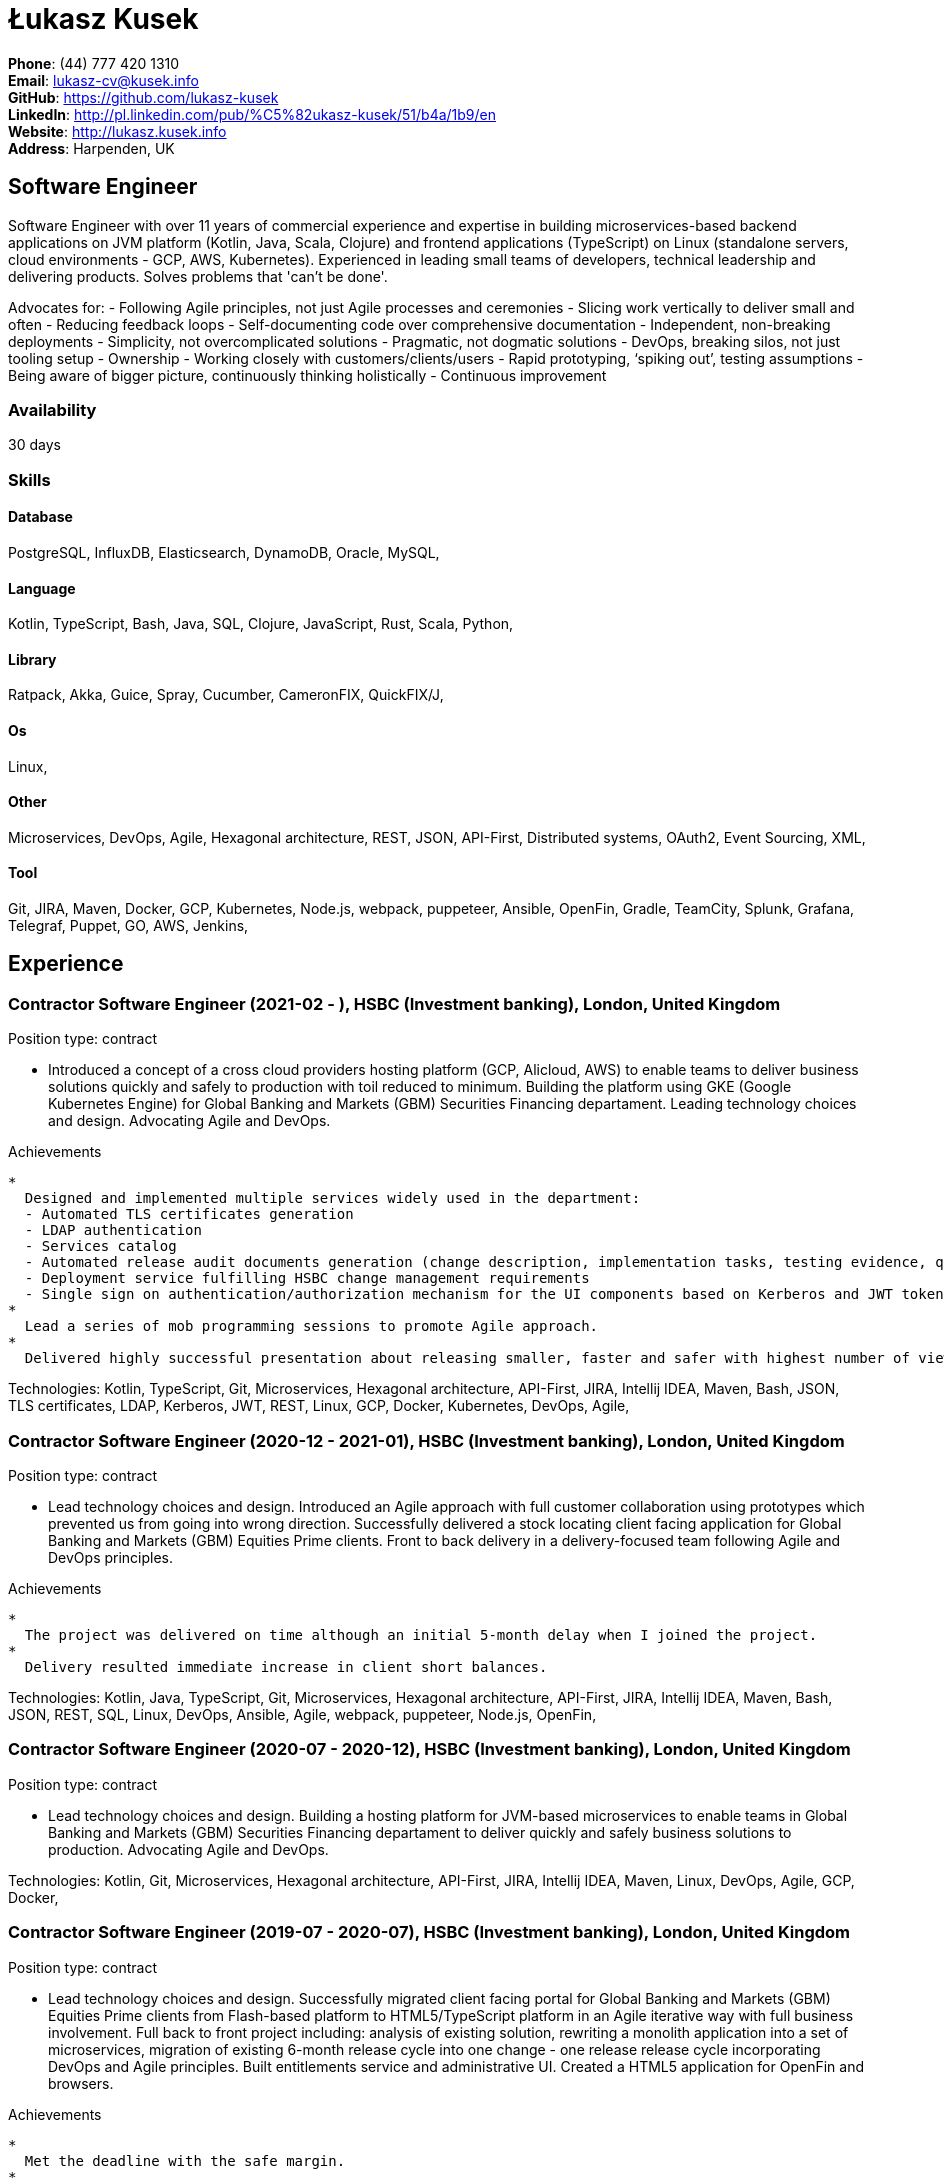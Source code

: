 = Łukasz Kusek

*Phone*: (44) 777 420 1310 +
*Email*: lukasz-cv@kusek.info +
*GitHub*: https://github.com/lukasz-kusek +
*LinkedIn*: http://pl.linkedin.com/pub/%C5%82ukasz-kusek/51/b4a/1b9/en +
*Website*: http://lukasz.kusek.info +
*Address*: Harpenden, UK

== Software Engineer

Software Engineer with over 11 years of commercial experience and expertise in building microservices-based backend applications on JVM platform (Kotlin, Java, Scala, Clojure) and frontend applications (TypeScript) on Linux (standalone servers, cloud environments - GCP, AWS, Kubernetes).
Experienced in leading small teams of developers, technical leadership and delivering products.
Solves problems that 'can't be done'.

Advocates for:
- Following Agile principles, not just Agile processes and ceremonies
- Slicing work vertically to deliver small and often
- Reducing feedback loops
- Self-documenting code over comprehensive documentation
- Independent, non-breaking deployments
- Simplicity, not overcomplicated solutions
- Pragmatic, not dogmatic solutions
- DevOps, breaking silos, not just tooling setup
- Ownership
- Working closely with customers/clients/users
- Rapid prototyping, ‘spiking out’, testing assumptions
- Being aware of bigger picture, continuously thinking holistically
- Continuous improvement

=== Availability

30 days

=== Skills

==== Database
PostgreSQL, InfluxDB, Elasticsearch, DynamoDB, Oracle, MySQL, 

==== Language
Kotlin, TypeScript, Bash, Java, SQL, Clojure, JavaScript, Rust, Scala, Python, 

==== Library
Ratpack, Akka, Guice, Spray, Cucumber, CameronFIX, QuickFIX/J, 

==== Os
Linux, 

==== Other
Microservices, DevOps, Agile, Hexagonal architecture, REST, JSON, API-First, Distributed systems, OAuth2, Event Sourcing, XML, 

==== Tool
Git, JIRA, Maven, Docker, GCP, Kubernetes, Node.js, webpack, puppeteer, Ansible, OpenFin, Gradle, TeamCity, Splunk, Grafana, Telegraf, Puppet, GO, AWS, Jenkins, 


== Experience

=== Contractor Software Engineer (2021-02 - ), HSBC (Investment banking), London, United Kingdom

Position type: contract

    * Introduced a concept of a cross cloud providers hosting platform (GCP, Alicloud, AWS) to enable teams to deliver business solutions quickly and safely to production with toil reduced to minimum. Building the platform using GKE (Google Kubernetes Engine) for Global Banking and Markets (GBM) Securities Financing departament. Leading technology choices and design. Advocating Agile and DevOps. 

Achievements

    * 
      Designed and implemented multiple services widely used in the department:
      - Automated TLS certificates generation
      - LDAP authentication
      - Services catalog
      - Automated release audit documents generation (change description, implementation tasks, testing evidence, quality scans, security scans) tailored for quick and safe approvals
      - Deployment service fulfilling HSBC change management requirements
      - Single sign on authentication/authorization mechanism for the UI components based on Kerberos and JWT tokens
    * 
      Lead a series of mob programming sessions to promote Agile approach.
    * 
      Delivered highly successful presentation about releasing smaller, faster and safer with highest number of views in the series.

Technologies: Kotlin, TypeScript, Git, Microservices, Hexagonal architecture, API-First, JIRA, Intellij IDEA, Maven, Bash, JSON, TLS certificates, LDAP, Kerberos, JWT, REST, Linux, GCP, Docker, Kubernetes, DevOps, Agile, 

=== Contractor Software Engineer (2020-12 - 2021-01), HSBC (Investment banking), London, United Kingdom

Position type: contract

    * Lead technology choices and design. Introduced an Agile approach with full customer collaboration using prototypes which prevented us from going into wrong direction. Successfully delivered a stock locating client facing application for Global Banking and Markets (GBM) Equities Prime clients. Front to back delivery in a delivery-focused team following Agile and DevOps principles. 

Achievements

    * 
      The project was delivered on time although an initial 5-month delay when I joined the project.
    * 
      Delivery resulted immediate increase in client short balances.

Technologies: Kotlin, Java, TypeScript, Git, Microservices, Hexagonal architecture, API-First, JIRA, Intellij IDEA, Maven, Bash, JSON, REST, SQL, Linux, DevOps, Ansible, Agile, webpack, puppeteer, Node.js, OpenFin, 

=== Contractor Software Engineer (2020-07 - 2020-12), HSBC (Investment banking), London, United Kingdom

Position type: contract

    * Lead technology choices and design. Building a hosting platform for JVM-based microservices to enable teams in Global Banking and Markets (GBM) Securities Financing departament to deliver quickly and safely business solutions to production. Advocating Agile and DevOps. 



Technologies: Kotlin, Git, Microservices, Hexagonal architecture, API-First, JIRA, Intellij IDEA, Maven, Linux, DevOps, Agile, GCP, Docker, 

=== Contractor Software Engineer (2019-07 - 2020-07), HSBC (Investment banking), London, United Kingdom

Position type: contract

    * Lead technology choices and design. Successfully migrated client facing portal for Global Banking and Markets (GBM) Equities Prime clients from Flash-based platform to HTML5/TypeScript platform in an Agile iterative way with full business involvement. Full back to front project including: analysis of existing solution, rewriting a monolith application into a set of microservices, migration of existing 6-month release cycle into one change - one release release cycle incorporating DevOps and Agile principles. Built entitlements service and administrative UI. Created a HTML5 application for OpenFin and browsers. 

Achievements

    * 
      Met the deadline with the safe margin.
    * 
      Delivered product in an iterative way with full business involvement and constant feedback.

Technologies: Kotlin, Java, TypeScript, Git, Microservices, Hexagonal architecture, API-First, JIRA, Intellij IDEA, Maven, Clojure, JavaScript, Bash, JSON, REST, SQL, Linux, DevOps, Ansible, Agile, webpack, puppeteer, Node.js, OpenFin, 

=== Contractor Software Engineer (2019-02 - 2019-07), HSBC (Investment banking), London, United Kingdom

Position type: contract

    * Worked on a service producing insights for sales people based on clients trading history using Machine Learning. 

Achievements

    * 
      Redesigned service based on an integration database into set of microservices.
    * 
      Automated release process which reduced manual steps to minimum.
    * 
      Started a Rust User Group within HSBC. Brought Rust and Cargo into HSBC. Created crates.io mirror.

Technologies: Kotlin, Java, Rust, Git, Microservices, Hexagonal architecture, JIRA, Intellij IDEA, Maven, Gradle, Clojure, JavaScript, Bash, JSON, REST, PostgreSQL, SQL, Intellij IDEA, DevOps, Agile, 

=== Contractor Software Engineer (2017-09 - 2019-02), HSBC (Investment banking), London, United Kingdom

Position type: contract

    * Worked on a project introducing a new revenue attribution model for sales people. 

Achievements

    * 
      Completed full process of requesting, configuring and going through sign-off process of new production servers tailored for DevOps use.
    * 
      Automated release process which increased delivery frequency from fortnightly to several per day.
    * 
      Built a set of microservices to replace team management system (including design, REST request/response and streaming APIs, eventing-based replication, PostgreSQL database, automatic schema migration with Flyway, UI with plain modern JavaScript)

Technologies: Java, Ratpack, Git, Microservices, Splunk, Grafana, InfluxDB, Telegraf, Elasticsearch, JIRA, TeamCity, Intellij IDEA, Puppet, Ansible, Docker, Maven, Gradle, Clojure, JavaScript, Bash, JSON, REST, PostgreSQL, SQL, Linux, DevOps, Agile, 

=== Contractor Software Engineer (2016-06 - 2017-09), HSBC (Investment banking), London, United Kingdom

Position type: contract

    * Worked at the FX eDistribution project on a backend service supporting an UI component responsible for controlling lifecycle of algorithmic FX orders (TWAP, Implementation Shortfall, Liquidity Seeking) and market FX orders (Stop Loss, Take Profit and Benchmark). Lead backend services design and delivery 

Achievements

    * 
      Introduced automated integration and API contract tests which allowed to catch a number of issues with API our services consumed
    * 
      Delivered Stop Loss and Take Profit orders in a cooperation with the algorithmic trading team

Technologies: Java, Git, Microservices, Splunk, Grafana, JIRA, TeamCity, Intellij IDEA, Maven, Akka, Scala, Clojure, Mockito, AssertJ, JUnit, Linux, DevOps, Agile, 

=== Senior Software Engineer (Scala) (2015-07 - 2016-06), Ocado Technology (Online grocery retail), Hatfield, United Kingdom

Position type: permanent

    * Worked on low latency services (&lt;10ms) that calculated availability of products in real time. Services were designed to be highly available and scalable (akka cluster, AWS, blue-green deployment), highly responsive (actor model) and low latency (in-memory cache with akka sharding). Services were based on CQRS and event sourcing. 

Achievements

    * 
      Introduced idea of team goal which helped us prioritize tasks and have common vision of our services.
    * 
      Proposed adjustments to our sprint (pair programming, one story at a time) that improved collaboration and helped building trust.
    * 
      Created two OAuth2 libraries (non-blocking client with caching capabilities and testing library) that are widely used across teams at Ocado Technology.
    * 
      Configured Continuous Delivery pipelines. Did a research on implementation of BlueGreen Deployment and found major flaws in the early stage what allowed us to prepare architecture of our applications before it's released to production.
    * 
      Migrated production and integration tests environments to new AWS account before given deadline.

Technologies: Scala, Akka, Spray, AWS, Git, Event Sourcing, Microservices, Distributed systems, JSON, REST, Swagger, ScalaTest, JIRA, Guice, DynamoDB, OAuth2, Crucible, Kibana, Logstash, GO, Intellij IDEA, Maven, Linux, 

=== Senior Software Engineer (Java) (2015-02 - 2015-07), Ocado Technology (Online grocery retail), Hatfield, United Kingdom

Position type: permanent

    * Worked on the order management service. Service was part of distributed platform based on cloud computing environment. 

Achievements

    * 
      Introduced testing standards in the team.
    * 
      Lead tests quality sessions.

Technologies: Java, AWS, Git, Microservices, Distributed systems, JSON, REST, Swagger, Hystrix, PostgreSQL, Python, OAuth2, Cucumber, Mockito, AssertJ, JUnit, Jenkins, Guice, DynamoDB, Crucible, Kibana, Logstash, GO, Intellij IDEA, Maven, Linux, 

=== Senior Software Developer (contract) (2014-03 - 2015-01), Luxoft (Investment banking), Krakow, Poland

Position type: contract via vendor

    * Contractor at UBS Investment Bank. Worked on front office applications (capital commitment, automatic indication of interest generation and trade advertising) supporting sales traders and market makers at Cash Equities project. Applications were event driven, based on FIX protocol and low latency (&lt;5ms). 

Achievements

    * 
      Reverse engineered trade advertising and automatic indication of interest generation and made a presentation for business users.
    * 
      Implemented a proper handling of introduced algos within Sales Facilitation applications.
    * 
      Introduced automatic system tests increasing quality of produced software.
    * 
      Enhanced logging by adding single request tracking which significantly decreased the investigation time in case of an issue.
    * 
      Set up automatic build system which improved speed and reliability of the release process.

Technologies: Java, QuickFIX/J, CameronFIX, Spock, Groovy, Git, Gradle, Jenkins, Oracle, JIRA, SVN, Intellij IDEA, SQL, JUnit, AssertJ, Guava, Mockito, Linux, 

=== Senior Java Developer (2013-05 - 2014-02), Sabre (Airlines and airports), Krakow, Poland
=== Senior Java Developer (contract) (2012-05 - 2013-05), Sabre (Airlines and airports), Krakow, Poland
=== Java Developer (contract) (2011-07 - 2012-04), Sabre (Airlines and airports), Krakow, Poland

Position type: contract / permanent

    * Worked on a cost saving migration project which involved over 30 major airlines. Lead the team of 4 developers during the last year of the project. The project was very challenging due to multiple dependencies (Sabre's internal systems, customer's systems), no downtime requirement, big amount of user data (data of 30M+ passengers of airlines), pressure of time, little documentation of the legacy system and all of it's features. Service was part of distributed platform built using SOA and SOAP web services. 

Achievements

    * 
      Finished the project 3 months before required deadline (license renewal of a proprietary mainframe).
    * 
      Developed a XML comparison library using bipartite graph algorithm that significantly decreased number of discrepancies during the migration.
    * 
      Created automated configuration diff tool reducing release time and increasing quality.
    * 
      Lead best practices developers meetings which helped keeping common understanding of the system in a big team (30 developers).
    * 
      Created a configuration API as an abstraction over a configuration source (file, DB, JMX) that allowed operations team to have flexible configuration.
    * 
      Created searchable log application for QAs which allowed testing untestable before aspects.

Technologies: Java, Java, Spring, Hibernate, XSLT, Guava, Maven, Apache Wicket, AspectJ, JUnit, Mockito, Fest, MySQL, MyBatis, Apache Camel, XPath, XML, XML Schema, Oracle, Clojure, Distributed systems, Linux, 

=== Java Developer (2010-06 - 2011-06), Sylogic (Websites), Warszawa, Poland

Position type: permanent

    * I've been developing web applications for customers. I took part of whole process of creating application (gathering requirements, analysis, designing, developing and deployment) 



Technologies: Java, Spring, Hibernate, JSF, Maven, Apache Wicket, Tiles, Intellij IDEA, 

=== Linux administrator (2006-01 - 2009-07), ConSol* Consulting &amp; Solutions Software Poland (CRM), Krakow, Poland

Position type: part-time

    * I've built and been maintaining infrastructure for a technology company which employed 30 developers. 

Achievements

    * 
      Developed income optimizer for hospitals. Successfully deployed at the hospital in Sucha Beskidzka.
    * 
      Researched and developed a 'proof of concept' application WebCTI - Asterisk / ConSol* CM in a single person R&amp;D project.

Technologies: Linux, Bash, awk, Java, Apache Wicket, Spring, Hibernate, Maven, Intellij IDEA, 


== Recommendations
"I have had the pleasure of working with Łukasz in the same team at Ocado Technology. He very quickly picked up the new technology stack of our team (Scala and Akka) and he became a master of them. He is a highly creative and innovative individual, who has contributed many great architectural designs to our projects. Łukasz is extremely hard working who consistently delivers high quality work products, keen to produce clean code and meanwhile meets or exceeds deadlines. I would recommend him to anybody."
Csaba Kerti, June 23, 2016

"Working with Łukasz has been a great experience. Since the first day I had a high feeling of collaboration: I always remember the series of discussions we had about various aspects of the software. His impact on the team was very important, not only for the technical point of view, but also he managed to influence the way we were working. As result, in few weeks we reached and higher quality bar and we produced great software. I recommend Łukasz as colleague for his vast technical skills but also because he is a great person to work with."
Alessandro Simi, June 22, 2016

"I have had the great fortune to work alongside Lukasz over the past year. He is a dedicated, cool-headed developer and a strong supportive leader of those around him. He has excelled in building and maintaining a strong, resilient and reliable series of applications operating together in near real-time. It is a huge loss for our organisation to see Lukasz leave - but know that he has left a lasting legacy in not just the software he has developed but in those whom he has supported in building their own experience."
Daniel Stoner, June 22, 2016

"Working with Łukasz is a real pleasure. Extreme attention to details, always willing to help others, very fast at providing reliable development results. His technical knowledge is very good, allowing to propose the best solutions for solving problems. He's one of the best developers I've met."
Szymon Paluchowski, April 7, 2013

"Łukasz has proven to be one of the most valuable team members, with his wide technical knowledge, willingness to learn and - especially - unbelievable attention to details. Łukasz always aimed for the complete, perfect solution to a problem - half-measures never satisfied him. I would gladly work with him again."
Maciej Hamiga, January 6, 2013


== Learning

=== Education

AGH University of Science and Technology in Cracow (2004 - 2009), Computer Science (not completed)


=== Conferences / trainings

QCon London (2016)

Uncle Bob's Advanced TDD (2015)

GeeCon (2014)

JDD (2013)

Java Developers’ Day (2008)

Java Developers’ Day (2006)


=== Other

Currently learning Scala and Clojure.

=== Last updated

4/27/22

